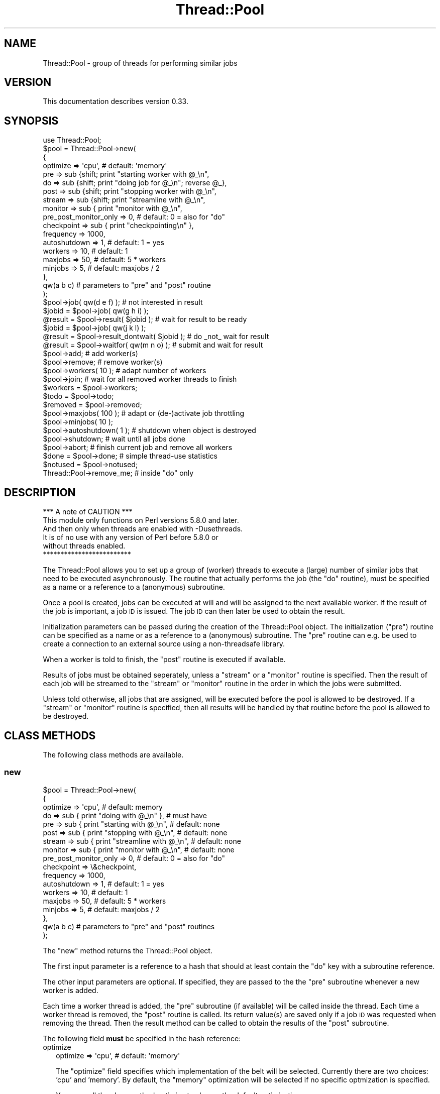 .\" Automatically generated by Pod::Man 4.09 (Pod::Simple 3.35)
.\"
.\" Standard preamble:
.\" ========================================================================
.de Sp \" Vertical space (when we can't use .PP)
.if t .sp .5v
.if n .sp
..
.de Vb \" Begin verbatim text
.ft CW
.nf
.ne \\$1
..
.de Ve \" End verbatim text
.ft R
.fi
..
.\" Set up some character translations and predefined strings.  \*(-- will
.\" give an unbreakable dash, \*(PI will give pi, \*(L" will give a left
.\" double quote, and \*(R" will give a right double quote.  \*(C+ will
.\" give a nicer C++.  Capital omega is used to do unbreakable dashes and
.\" therefore won't be available.  \*(C` and \*(C' expand to `' in nroff,
.\" nothing in troff, for use with C<>.
.tr \(*W-
.ds C+ C\v'-.1v'\h'-1p'\s-2+\h'-1p'+\s0\v'.1v'\h'-1p'
.ie n \{\
.    ds -- \(*W-
.    ds PI pi
.    if (\n(.H=4u)&(1m=24u) .ds -- \(*W\h'-12u'\(*W\h'-12u'-\" diablo 10 pitch
.    if (\n(.H=4u)&(1m=20u) .ds -- \(*W\h'-12u'\(*W\h'-8u'-\"  diablo 12 pitch
.    ds L" ""
.    ds R" ""
.    ds C` ""
.    ds C' ""
'br\}
.el\{\
.    ds -- \|\(em\|
.    ds PI \(*p
.    ds L" ``
.    ds R" ''
.    ds C`
.    ds C'
'br\}
.\"
.\" Escape single quotes in literal strings from groff's Unicode transform.
.ie \n(.g .ds Aq \(aq
.el       .ds Aq '
.\"
.\" If the F register is >0, we'll generate index entries on stderr for
.\" titles (.TH), headers (.SH), subsections (.SS), items (.Ip), and index
.\" entries marked with X<> in POD.  Of course, you'll have to process the
.\" output yourself in some meaningful fashion.
.\"
.\" Avoid warning from groff about undefined register 'F'.
.de IX
..
.if !\nF .nr F 0
.if \nF>0 \{\
.    de IX
.    tm Index:\\$1\t\\n%\t"\\$2"
..
.    if !\nF==2 \{\
.        nr % 0
.        nr F 2
.    \}
.\}
.\" ========================================================================
.\"
.IX Title "Thread::Pool 3"
.TH Thread::Pool 3 "2010-09-20" "perl v5.26.1" "User Contributed Perl Documentation"
.\" For nroff, turn off justification.  Always turn off hyphenation; it makes
.\" way too many mistakes in technical documents.
.if n .ad l
.nh
.SH "NAME"
Thread::Pool \- group of threads for performing similar jobs
.SH "VERSION"
.IX Header "VERSION"
This documentation describes version 0.33.
.SH "SYNOPSIS"
.IX Header "SYNOPSIS"
.Vb 4
\& use Thread::Pool;
\& $pool = Thread::Pool\->new(
\&  {
\&   optimize => \*(Aqcpu\*(Aq, # default: \*(Aqmemory\*(Aq
\&
\&   pre => sub {shift; print "starting worker with @_\en",
\&   do => sub {shift; print "doing job for @_\en"; reverse @_},
\&   post => sub {shift; print "stopping worker with @_\en",
\&
\&   stream => sub {shift; print "streamline with @_\en",
\&
\&   monitor => sub { print "monitor with @_\en",
\&   pre_post_monitor_only => 0, # default: 0 = also for "do"
\&
\&   checkpoint => sub { print "checkpointing\en" },
\&   frequency => 1000,
\&
\&   autoshutdown => 1, # default: 1 = yes
\&
\&   workers => 10,     # default: 1
\&   maxjobs => 50,     # default: 5 * workers
\&   minjobs => 5,      # default: maxjobs / 2
\&  },
\&  qw(a b c)           # parameters to "pre" and "post" routine
\& );
\&
\& $pool\->job( qw(d e f) );              # not interested in result
\&
\& $jobid = $pool\->job( qw(g h i) );
\& @result = $pool\->result( $jobid );    # wait for result to be ready
\&
\& $jobid = $pool\->job( qw(j k l) );
\& @result = $pool\->result_dontwait( $jobid ); # do _not_ wait for result
\&
\& @result = $pool\->waitfor( qw(m n o) ); # submit and wait for result
\&
\& $pool\->add;           # add worker(s)
\& $pool\->remove;        # remove worker(s)
\& $pool\->workers( 10 ); # adapt number of workers
\& $pool\->join;          # wait for all removed worker threads to finish
\&
\& $workers = $pool\->workers; 
\& $todo    = $pool\->todo;
\& $removed = $pool\->removed;
\&
\& $pool\->maxjobs( 100 );  # adapt or (de\-)activate job throttling
\& $pool\->minjobs( 10 );
\&
\& $pool\->autoshutdown( 1 ); # shutdown when object is destroyed
\& $pool\->shutdown;          # wait until all jobs done
\& $pool\->abort;             # finish current job and remove all workers
\&
\& $done    = $pool\->done;   # simple thread\-use statistics
\& $notused = $pool\->notused;
\&
\& Thread::Pool\->remove_me;  # inside "do" only
.Ve
.SH "DESCRIPTION"
.IX Header "DESCRIPTION"
.Vb 1
\&                  *** A note of CAUTION ***
\&
\& This module only functions on Perl versions 5.8.0 and later.
\& And then only when threads are enabled with \-Dusethreads.
\& It is of no use with any version of Perl before 5.8.0 or
\& without threads enabled.
\&
\&                  *************************
.Ve
.PP
The Thread::Pool allows you to set up a group of (worker) threads to execute
a (large) number of similar jobs that need to be executed asynchronously.  The
routine that actually performs the job (the \*(L"do\*(R" routine), must be specified
as a name or a reference to a (anonymous) subroutine.
.PP
Once a pool is created, jobs can be executed at will and will be assigned
to the next available worker.  If the result of the job is important, a
job \s-1ID\s0 is issued.  The job \s-1ID\s0 can then later be used to obtain the result.
.PP
Initialization parameters can be passed during the creation of the
Thread::Pool object.  The initialization (\*(L"pre\*(R") routine can be specified
as a name or as a reference to a (anonymous) subroutine.  The \*(L"pre\*(R" routine
can e.g. be used to create a connection to an external source using a
non-threadsafe library.
.PP
When a worker is told to finish, the \*(L"post\*(R" routine is executed if available.
.PP
Results of jobs must be obtained seperately, unless a \*(L"stream\*(R" or a \*(L"monitor\*(R"
routine is specified.  Then the result of each job will be streamed to the
\&\*(L"stream\*(R" or \*(L"monitor\*(R" routine in the order in which the jobs were submitted.
.PP
Unless told otherwise, all jobs that are assigned, will be executed before
the pool is allowed to be destroyed.  If a \*(L"stream\*(R" or \*(L"monitor\*(R" routine
is specified, then all results will be handled by that routine before the
pool is allowed to be destroyed.
.SH "CLASS METHODS"
.IX Header "CLASS METHODS"
The following class methods are available.
.SS "new"
.IX Subsection "new"
.Vb 3
\& $pool = Thread::Pool\->new(
\&  {
\&   optimize => \*(Aqcpu\*(Aq,                            # default: memory
\&
\&   do => sub { print "doing with @_\en" },        # must have
\&   pre => sub { print "starting with @_\en",      # default: none
\&   post => sub { print "stopping with @_\en",     # default: none
\&
\&   stream => sub { print "streamline with @_\en", # default: none
\&
\&   monitor => sub { print "monitor with @_\en",   # default: none
\&   pre_post_monitor_only => 0, # default: 0 = also for "do"
\&   checkpoint => \e&checkpoint,
\&   frequency => 1000,
\&
\&   autoshutdown => 1, # default: 1 = yes
\&
\&   workers => 10,     # default: 1
\&   maxjobs => 50,     # default: 5 * workers
\&   minjobs => 5,      # default: maxjobs / 2
\&  },
\&
\&  qw(a b c)           # parameters to "pre" and "post" routines
\&
\& );
.Ve
.PP
The \*(L"new\*(R" method returns the Thread::Pool object.
.PP
The first input parameter is a reference to a hash that should at least
contain the \*(L"do\*(R" key with a subroutine reference.
.PP
The other input parameters are optional.  If specified, they are passed to the
the \*(L"pre\*(R" subroutine whenever a new worker is added.
.PP
Each time a worker thread is added, the \*(L"pre\*(R" subroutine (if available) will
be called inside the thread.  Each time a worker thread is removed, the
\&\*(L"post\*(R" routine is called.  Its return value(s) are saved only if a job \s-1ID\s0 was
requested when removing the thread.  Then the result method can be called
to obtain the results of the \*(L"post\*(R" subroutine.
.PP
The following field \fBmust\fR be specified in the hash reference:
.IP "optimize" 2
.IX Item "optimize"
.Vb 1
\& optimize => \*(Aqcpu\*(Aq, # default: \*(Aqmemory\*(Aq
.Ve
.Sp
The \*(L"optimize\*(R" field specifies which implementation of the belt will be
selected.  Currently there are two choices: 'cpu' and 'memory'.  By default,
the \*(L"memory\*(R" optimization will be selected if no specific optmization is
specified.
.Sp
You can call the class method optimize to change the default optimization.
.IP "do" 2
.IX Item "do"
.Vb 1
\& do => \*(Aqdo_the_job\*(Aq,            # assume caller\*(Aqs namespace
.Ve
.Sp
or:
.Sp
.Vb 1
\& do => \*(AqPackage::do_the_job\*(Aq,
.Ve
.Sp
or:
.Sp
.Vb 1
\& do => \e&SomeOther::do_the_job,
.Ve
.Sp
or:
.Sp
.Vb 1
\& do => sub {print "anonymous sub doing the job\en"},
.Ve
.Sp
The \*(L"do\*(R" field specifies the subroutine to be executed for each job.  It
must be specified as either the name of a subroutine or as a reference to a
(anonymous) subroutine.
.Sp
The specified subroutine should expect the following parameters to be passed:
.Sp
.Vb 1
\& 1..N  any parameters that were passed with the call to L<job>.
.Ve
.Sp
Any values that are returned by this subroutine after finishing each job, are
accessible with result if a job \s-1ID\s0 was requested when assigning the job.
.PP
The following fields are \fBoptional\fR in the hash reference:
.IP "pre" 2
.IX Item "pre"
.Vb 1
\& pre => \*(Aqprepare_jobs\*(Aq,         # assume caller\*(Aqs namespace
.Ve
.Sp
or:
.Sp
.Vb 1
\& pre => \*(AqPackage::prepare_jobs\*(Aq,
.Ve
.Sp
or:
.Sp
.Vb 1
\& pre => \e&SomeOther::prepare_jobs,
.Ve
.Sp
or:
.Sp
.Vb 1
\& pre => sub {print "anonymous sub preparing the jobs\en"},
.Ve
.Sp
The \*(L"pre\*(R" field specifies the subroutine to be executed \fBeach\fR time a new
worker thread is \fBstarted\fR (either when starting the pool, or when new worker
threads are added with a call to either add or workers) and once when a
\&\*(L"monitor\*(R" routine is specified.  It must be specified as either the name of a
subroutine or as a reference to a (anonymous) subroutine.
.Sp
The specified subroutine should expect the following parameters to be passed:
.Sp
.Vb 1
\& 1..N  any additional parameters that were passed with the call to L<new>.
.Ve
.Sp
You can determine whether the \*(L"pre\*(R" routine is called for a new worker thread
or for a monitoring thread by checking the self or monitor class method
inside the \*(L"pre\*(R" routine.
.IP "post" 2
.IX Item "post"
.Vb 1
\& post => \*(Aqcleanup_after_worker\*(Aq,        # assume caller\*(Aqs namespace
.Ve
.Sp
or:
.Sp
.Vb 1
\& post => \*(AqPackage::cleanup_after_worker\*(Aq,
.Ve
.Sp
or:
.Sp
.Vb 1
\& post => \e&SomeOther::cleanup_after_worker,
.Ve
.Sp
or:
.Sp
.Vb 1
\& post => sub {print "anonymous sub cleaning up after the worker removed\en"},
.Ve
.Sp
The \*(L"post\*(R" field specifies the subroutine to be executed \fBeach\fR time a worker
thread is \fBremoved\fR (either when being specifically removed, or when the
pool is shutdown specifically or implicitely when the Thread::Pool object
is destroyed.  It must be specified as either the name of a subroutine or as
a reference to a (anonymous) subroutine.
.Sp
The specified subroutine should expect the following parameters to be passed:
.Sp
.Vb 1
\& 1..N  any additional parameters that were passed with the call to L<new>.
.Ve
.Sp
Any values that are returned by this subroutine after closing down the thread,
are accessible with the result method, but only if the thread was
removed and a job \s-1ID\s0 was requested.
.Sp
You can determine whether the \*(L"post\*(R" routine is called for a new worker thread
or for a monitoring thread by checking the self or monitor class method
inside the \*(L"post\*(R" routine.
.IP "stream" 2
.IX Item "stream"
.Vb 1
\& stream => \*(Aqin_order_of_submit\*(Aq,        # assume caller\*(Aqs namespace
.Ve
.Sp
or:
.Sp
.Vb 1
\& stream => \*(AqPackage::in_order_of_submit\*(Aq,
.Ve
.Sp
or:
.Sp
.Vb 1
\& stream => \e&SomeOther::in_order_of_submit,
.Ve
.Sp
or:
.Sp
.Vb 1
\& stream => sub {print "anonymous sub called in order of submit\en"},
.Ve
.Sp
The \*(L"stream\*(R" field specifies the subroutine to be executed for streaming the
results of the \*(L"do\*(R" routine.  If specified, the \*(L"stream\*(R" routine is called
once for the result of each \*(L"do\*(R" subroutine, but in the order in which the
jobs were submitted rather than in the order in which the result were
obtained (which is by the very nature of threads, indeterminate).
.Sp
The specified subroutine should expect the following parameters to be passed:
.Sp
.Vb 2
\& 1     the Thread::Pool object to which the worker thread belongs.
\& 2..N  the values that were returned by the "do" subroutine
.Ve
.Sp
The \*(L"stream\*(R" routine is executed in \fBany\fR of the threads that are created
for the Thread::Pool object.  The system attempts to call the \*(L"stream\*(R"
routine in the same thread from which the values are obtained, but when
things get out of sync, other threads may stream the result of a job.  If
you want \fBonly one\fR thread to stream all results, use the \*(L"monitor\*(R" routine.
.IP "monitor" 2
.IX Item "monitor"
.Vb 1
\& monitor => \*(Aqin_order_of_submit\*(Aq,       # assume caller\*(Aqs namespace
.Ve
.Sp
or:
.Sp
.Vb 1
\& monitor => \*(AqPackage::in_order_of_submit\*(Aq,
.Ve
.Sp
or:
.Sp
.Vb 1
\& monitor => \e&SomeOther::in_order_of_submit,
.Ve
.Sp
or:
.Sp
.Vb 1
\& monitor => sub {print "anonymous sub called in order of submit\en"},
.Ve
.Sp
The \*(L"monitor\*(R" field specifies the subroutine to be executed for monitoring the
results of the \*(L"do\*(R" routine.  If specified, the \*(L"monitor\*(R" routine is called
once for the result of each \*(L"do\*(R" subroutine, but in the order in which the
jobs were submitted rather than in the order in which the result were
obtained (which is by the very nature of threads, indeterminate).
.Sp
The specified subroutine should expect the following parameters to be passed:
.Sp
.Vb 1
\& 1..N  the values that were returned by the "do" subroutine
.Ve
.Sp
The \*(L"monitor\*(R" routine is executed in its own thread.  This means that all
results have to be passed between threads, and therefore be frozen and thawed
with Storable.  If you can handle the streaming from different threads,
it is probably wiser to use the \*(L"stream\*(R" routine feature.
.IP "pre_post_monitor_only" 2
.IX Item "pre_post_monitor_only"
.Vb 1
\& pre_post_monitor_only => 1, # default 0
.Ve
.Sp
The \*(L"pre_post_monitor_only\*(R" field only makes sense if a \*(L"monitor\*(R" routine
is specified.  If specified with a true value, indicates that the \*(L"pre\*(R" and
\&\*(L"post\*(R" routines (if specified) should only be called for the \*(L"monitor\*(R"
routine only and \fBnot\fR for the \*(L"do\*(R" routine.  Otherwise, the same \*(L"pre\*(R" and
\&\*(L"post\*(R" routine will be called for both the \*(L"do\*(R" as well as the \*(L"monitor\*(R"
routine.
.Sp
When the \*(L"pre\*(R" and \*(L"post\*(R" routine are called for the \*(L"do\*(R" subroutine, the
self class method returns the Thread::Pool object (which it doesn't do
when called in the \*(L"monitor\*(R" routine).
.IP "checkpoint" 2
.IX Item "checkpoint"
.Vb 1
\& checkpoint => \*(Aqcheckpointing\*(Aq,                 # assume caller\*(Aqs namespace
.Ve
.Sp
or:
.Sp
.Vb 1
\& checkpoint => \*(AqPackage::checkpointing\*(Aq,
.Ve
.Sp
or:
.Sp
.Vb 1
\& checkpoint => \e&SomeOther::checkpointing,
.Ve
.Sp
or:
.Sp
.Vb 1
\& checkpoint => sub {print "anonymous sub to do checkpointing\en"},
.Ve
.Sp
The \*(L"checkpoint\*(R" field specifies the subroutine to be executed everytime a
checkpoint should be made by a monitoring routine (e.g. for saving or updating
status).  It must be specified as either the name of a subroutine or as a
reference to a (anonymous) subroutine.
.Sp
It only makes sense to specify a checkpoint routine if there is also a
monitoring routine specified.  No checkpointing will occur by default if a
monitoring routine \fBis\fR specified.  The frequency of checkpointing can
be specified with the \*(L"frequency\*(R" field.
.Sp
The specified subroutine should not expect any parameters to be passed.  Any
values returned by the checkpointing routine, will be lost.
.IP "frequency" 2
.IX Item "frequency"
.Vb 1
\& frequency => 100,                             # default = 1000
.Ve
.Sp
The \*(L"frequency\*(R" field specifies the number of jobs that should have been
monitored before the \*(L"checkpoint\*(R" routine is called.  If a checkpoint routine
is specified but no frequency field is specified, then a frequency of \fB1000\fR
will be assumed.
.Sp
This field has no meaning if no checkpoint routine is specified with the
\&\*(L"checkpoint\*(R" field.  The default frequency can be changed with the frequency
method.
.IP "autoshutdown" 2
.IX Item "autoshutdown"
.Vb 1
\& autoshutdown => 0, # default: 1
.Ve
.Sp
The \*(L"autoshutdown\*(R" field specified whether the shutdown method should be
called when the object is destroyed.  By default, this flag is set to 1
indicating that the shutdown method should be called when the object is
being destroyed.  Setting the flag to a false value, will cause the shutdown
method \fBnot\fR to be called, causing potential loss of data and error messages
when threads are not finished when the program exits.
.Sp
The setting of the flag can be later changed by calling the autoshutdown
method.
.IP "workers" 2
.IX Item "workers"
.Vb 1
\& workers => 5, # default: 1
.Ve
.Sp
The \*(L"workers\*(R" field specifies the number of worker threads that should be
created when the pool is created.  If no \*(L"workers\*(R" field is specified, then
only one worker thread will be created.  The workers method can be used
to change the number of workers later.
.IP "maxjobs" 2
.IX Item "maxjobs"
.Vb 1
\& maxjobs => 25, # default: 5 * workers
.Ve
.Sp
The \*(L"maxjobs\*(R" field specifies the \fBmaximum\fR number of jobs that can be sitting
on the belt to be handled (job throttling).  If a new job submission
would exceed this amount, job submission will be halted until the number of
jobs waiting to be handled has become at least as low as the amount specified
with the \*(L"minjobs\*(R" field.
.Sp
If the \*(L"maxjobs\*(R" field is not specified, an amount of 5 * the number of
worker threads will be assumed.  If you do not want to have any job throttling,
you can specify the value \*(L"undef\*(R" for the field.  But beware!  If you do not
have job throttling active, you may wind up using excessive amounts of memory
used for storing all of the job submission information.
.Sp
The maxjobs method can be called to change the job throttling settings
during the lifetime of the object.
.IP "minjobs" 2
.IX Item "minjobs"
.Vb 1
\& minjobs => 10, # default: maxjobs / 2
.Ve
.Sp
The \*(L"minjobs\*(R" field specified the \fBminimum\fR number of jobs that can be
waiting on the belt to be handled before job submission is allowed again
(job throttling).
.Sp
If job throttling is active and the \*(L"minjobs\*(R" field is not specified, then
half of the \*(L"maxjobs\*(R" value will be assumed.
.Sp
The minjobs method can be called to change the job throttling settings
during the lifetime of the object.
.SS "frequency"
.IX Subsection "frequency"
.Vb 1
\& Thread::Pool\->frequency( 100 );
\&
\& $frequency = Thread::Pool\->frequency;
.Ve
.PP
The \*(L"frequency\*(R" class method allows you to specify the default frequency that
will be used when a checkpoint routine is specified with the \*(L"checkpoint\*(R"
field.  The default frequency is set to \fB1000\fR if no other value has been
previously specified.
.SS "optimize"
.IX Subsection "optimize"
.Vb 1
\& Thread::Pool\->optimize( \*(Aqcpu\*(Aq );
\&
\& $optimize = Thread::Pool\->optimize;
.Ve
.PP
The \*(L"optimize\*(R" class method allows you to specify the default optimization
type that will be used if no \*(L"optimize\*(R" field has been explicitely specified
with a call to new.  It returns the current default type of optimization.
.PP
Currently two types of optimization can be selected:
.IP "memory" 2
.IX Item "memory"
Attempt to use as little memory as possible.  Currently, this is achieved by
starting a seperate thread which hosts an unshared array.  This uses the
\&\*(L"Thread::Conveyor::Thread\*(R" sub-class.
.IP "cpu" 2
.IX Item "cpu"
Attempt to use as little \s-1CPU\s0 as possible.  Currently, this is achieved by
using a shared array (using the \*(L"Thread::Conveyor::Array\*(R" sub-class),
encapsulated in a hash reference if throttling is activated (then also using
the \*(L"Thread::Conveyor::Throttled\*(R" sub-class).
.SH "POOL METHODS"
.IX Header "POOL METHODS"
The following methods can be executed on the Thread::Pool object.
.SS "job"
.IX Subsection "job"
.Vb 2
\& $jobid = $pool\->job( @parameter );     # saves result
\& $pool\->job( @parameter );              # does not save result
.Ve
.PP
The \*(L"job\*(R" method specifies a job to be executed by any of the available
workers.  Which worker will execute the job, is indeterminate.  When it
will happen, depends on the number of jobs that still have to be done when
this job was submitted.
.PP
The input parameters are passed to the \*(L"do\*(R" subroutine as is.
.PP
If a return value is requested, then the return value(s) of the \*(L"do\*(R"
subroutine will be saved.  The returned value is a job \s-1ID\s0 that should be
used as the input parameter to result or result_dontwait.
.SS "waitfor"
.IX Subsection "waitfor"
.Vb 1
\& @result = $pool\->waitfor( @parameter ); # submit job and wait for result
.Ve
.PP
The \*(L"waitfor\*(R" method specifies a job to be executed, wait for the result to
become ready and return the result.  It is in fact a shortcut for using
job and result.
.PP
The input parameters are passed to the \*(L"do\*(R" subroutine as is.
.PP
The return value(s) are what was returned by the \*(L"do\*(R" routine.  The meaning
of the return value(s) is entirely up to you as the developer.
.SS "result"
.IX Subsection "result"
.Vb 1
\& @result = $pool\->result( $jobid );
.Ve
.PP
The \*(L"result\*(R" method waits for the specified job to be finished and returns
the result of that job.
.PP
The input parameter is the job id as returned from the job assignment.
.PP
The return value(s) are what was returned by the \*(L"do\*(R" routine.  The meaning
of the return value(s) is entirely up to you as the developer.
.PP
If you want to wait for \fBany\fR job to be finished, use the result_any
method.
.PP
If you don't want to wait for the job to be finished, but just want to see
if there is a result already, use the result_dontwait method.
.SS "result_any"
.IX Subsection "result_any"
.Vb 1
\& @result = $pool\->result_any;
\&
\& @result = $pool\->result_any( \e$jobid );
.Ve
.PP
The \*(L"result_any\*(R" method waits for \fBany\fR job to be finished and returns
the result of that job.
.PP
The optional input parameter is the reference to a scalar variable in which
the job id will be stored.
.PP
The return value(s) are what was returned by the \*(L"do\*(R" routine.  The meaning
of the return value(s) is entirely up to you as the developer.
.PP
If you don't want to wait for a job to be finished, but just want to see
if there is a result already, use the result_dontwait method.
.SS "result_dontwait"
.IX Subsection "result_dontwait"
.Vb 1
\& @result = $pool\->result_dontwait( $jobid );
.Ve
.PP
The \*(L"result_dontwait\*(R" method returns the result of the job if it is available.
If the job is not finished yet, it will return undef in scalar context or the
empty list in list context.
.PP
The input parameter is the job id as returned from the job assignment.
.PP
If the result of the job is available, then the return value(s) are what was
returned by the \*(L"do\*(R" routine.  The meaning of the return value(s) is entirely
up to you as the developer.
.PP
If you want to wait for the job to be finished, use the result method.
.SS "todo"
.IX Subsection "todo"
.Vb 1
\& $todo = $pool\->todo;
.Ve
.PP
The \*(L"todo\*(R" method returns the number of jobs that are still left to be
done.
.SS "results"
.IX Subsection "results"
.Vb 2
\& $results = $pool\->results;
\& @result = $pool\->results;
.Ve
.PP
The \*(L"results\*(R" method returns the jobids of which there are results available
and which have not yet been fetched with result.  Returns the number of
results available in scalar context.
.SS "add"
.IX Subsection "add"
.Vb 2
\& $tid = $pool\->add;             # add 1 worker thread
\& @tid = $pool\->add( 5 );
.Ve
.PP
The \*(L"add\*(R" method adds the specified number of worker threads to the pool
and returns the thread \s-1ID\s0's (tid) of the threads that were created.
.PP
The input parameter specifies the number of workers to be added.  If no
number of workers is specified, then 1 worker thread will be added.
.PP
In scalar context, returns the thread \s-1ID\s0 (tid) of the first worker thread
that was added.  This usually only makes sense if you're adding only one
worker thread.
.PP
In list context, returns the thread \s-1ID\s0's (tid) of the worker threads that
were created.
.PP
Each time a worker thread is added, the \*(L"pre\*(R" routine (if available) will
be called inside the thread.
.SS "remove"
.IX Subsection "remove"
.Vb 2
\& $pool\->remove;                 # remove 1 worker thread
\& $pool\->remove( 5 );            # remove 5 worker threads
\&
\& $jobid = $pool\->remove;        # remove 1 worker thread, save result
\& @jobid = $pool\->remove( 5 );   # remove 5 worker threads, save results
.Ve
.PP
The \*(L"remove\*(R" method adds the specified number of special \*(L"remove\*(R" job to the
lists of jobs to be done.  It will return the job \s-1ID\s0's if called in a non-void
context.
.PP
The input parameter specifies the number of workers to be removed.  If no
number of workers is specified, then 1 worker thread will be removed.
.PP
In void context, the results of the execution of the \*(L"post\*(R" subroutine(s)
is discarded.
.PP
In scalar context, returns the job \s-1ID\s0 of the result of the first worker
thread that was removed.  This usually only makes sense if you're removing
only one worker thread.
.PP
In list context, returns the job \s-1ID\s0's of the result of all the worker
threads that were removed.
.PP
Each time a worker thread is removed, the \*(L"post\*(R" routine is called.  Its
return value(s) are saved only if a job \s-1ID\s0 was requested when removing the
thread.  Then the result method can be called to obtain the results of
the \*(L"post\*(R" subroutine.
.SS "workers"
.IX Subsection "workers"
.Vb 2
\& $workers = $pool\->workers;     # find out number of worker threads
\& $pool\->workers( 10 );          # set number of worker threads
.Ve
.PP
The \*(L"workers\*(R" method can be used to find out how many worker threads there
are currently available, or it can be used to set the number of worker
threads.
.PP
The input value, if specified, specifies the number of worker threads that
should be available.  If there are more worker threads available than the
number specified, then superfluous worker threads will be removed.  If
there are not enough worker threads available, new worker threads will be
added.
.PP
The return value is the current number of worker threads.
.SS "frequency"
.IX Subsection "frequency"
.Vb 1
\& $frequency = $pool\->frequency;
.Ve
.PP
The \*(L"frequency\*(R" instance method returns the frequency with which the checkpoint
routine is being called.  Returns undef if no checkpointing is being done.
.SS "maxjobs"
.IX Subsection "maxjobs"
.Vb 2
\& $pool\->maxjobs( 100 );
\& $maxjobs = $pool\->maxjobs;
.Ve
.PP
The \*(L"maxjobs\*(R" method returns the maximum number of jobs that can be on the
belt before job throttling sets in.  The input value, if specified,
specifies the new maximum number of jobs that may be on the belt.  Job
throttling will be switched off if the value \fB0\fR is specified.
.PP
Specifying the \*(L"maxjobs\*(R" field when creating the pool object with new is
equivalent to calling this method.
.PP
The minjobs method can be called to specify the minimum number of jobs
that must be on the belt before job submission is allowed again after reaching
the maximum number of jobs.  By default, half of the \*(L"maxjobs\*(R" value is
assumed.
.SS "minjobs"
.IX Subsection "minjobs"
.Vb 2
\& $pool\->minjobs( 50 );
\& $minjobs = $pool\->minjobs;
.Ve
.PP
The \*(L"minjobs\*(R" method returns the minimum number of jobs that must be on the
belt before job submission is allowed again after reaching the maximum number
of jobs.  The input value, if specified, specifies the new minimum number of
jobs that must be on the belt.
.PP
Specifying the \*(L"minjobs\*(R" field when creating the pool object with new is
equivalent to calling this method.
.PP
The maxjobs method can be called to set the maximum number of jobs that
may be on the belt before job submission will be halted.
.SS "join"
.IX Subsection "join"
.Vb 1
\& $pool\->join;
.Ve
.PP
The \*(L"join\*(R" method waits until all of the worker threads that have been
removed have finished their jobs.  It basically cleans up the threads
that are not needed anymore.
.PP
The \*(L"shutdown\*(R" method call the \*(L"join\*(R" method after removing all the active
worker threads.  You therefore seldom need to call the \*(L"join\*(R" method
seperately.
.SS "removed"
.IX Subsection "removed"
.Vb 1
\& $removed = $pool\->removed;
.Ve
.PP
The \*(L"removed\*(R" method returns the number of worker threads that were
removed over the lifetime of the object.
.SS "autoshutdown"
.IX Subsection "autoshutdown"
.Vb 2
\& $pool\->autoshutdown( 1 );
\& $autoshutdown = $pool\->autoshutdown;
.Ve
.PP
The \*(L"autoshutdown\*(R" method sets and/or returns the flag indicating whether an
automatic shutdown should be performed when the object is destroyed.
.SS "shutdown"
.IX Subsection "shutdown"
.Vb 1
\& $pool\->shutdown;
.Ve
.PP
The \*(L"shutdown\*(R" method waits for all jobs to be executed, removes
all worker threads, handles any results that still need to be streamed, before
it returns.  Call the abort method if you do not want to wait until all
jobs have been executed.
.PP
It is called automatically when the object is destroyed, unless specifically
disabled by providing a false value with the \*(L"autoshutdown\*(R" field when
creating the pool with new, or by calling the autoshutdown method.
.SS "abort"
.IX Subsection "abort"
The \*(L"abort\*(R" method waits for all worker threads to finish their \fBcurrent\fR
job, removes all worker threads, before it returns.  Call the shutdown
method if you want to wait until all jobs have been done.
.PP
You can restart the job handling process after calling \*(L"abort\*(R" by adding
workers again.
.SS "done"
.IX Subsection "done"
.Vb 1
\& $done = $pool\->done;
.Ve
.PP
The \*(L"done\*(R" method returns the number of jobs that has been performed by
the removed worker threads of the pool.
.PP
The \*(L"done\*(R" method is typically called after the shutdown method
has been called.
.SS "notused"
.IX Subsection "notused"
.Vb 1
\& $notused = $pool\->notused;
.Ve
.PP
The \*(L"notused\*(R" method returns the number of removed threads that have not
performed any jobs.  It provides a heuristic to determine how many
workers you actually need for a specific application: a value > 0
indicates that you have specified too many worker threads for this
application.
.PP
The \*(L"notused\*(R" method is typically called after the shutdown method
has been called.
.SH "INSIDE JOB METHODS"
.IX Header "INSIDE JOB METHODS"
The following methods only make sense inside the \*(L"pre\*(R", \*(L"do\*(R", \*(L"post\*(R",
\&\*(L"stream\*(R" and \*(L"monitor\*(R" routines.
.SS "self"
.IX Subsection "self"
.Vb 1
\& $self = Thread::Pool\->self;
.Ve
.PP
The class method \*(L"self\*(R" returns the object to which this thread belongs.
It is available within the \*(L"pre\*(R", \*(L"do\*(R", \*(L"post\*(R", \*(L"stream\*(R" and \*(L"monitor\*(R"
subroutines only.
.SS "monitor"
.IX Subsection "monitor"
.Vb 1
\& $monitor = Thread::Pool\->monitor;
.Ve
.PP
The class method \*(L"monitor\*(R" returns the Thread::Conveyor::Monitored object
that is associated with the pool.  It is available only if the \*(L"monitor\*(R"
field was specified in new.  And then only within the \*(L"pre\*(R", \*(L"do\*(R", \*(L"post\*(R",
\&\*(L"stream\*(R" and \*(L"monitor\*(R" subroutines only.
.SS "remove_me"
.IX Subsection "remove_me"
.Vb 1
\& Thread::Pool\->remove_me;
.Ve
.PP
The \*(L"remove_me\*(R" class method only makes sense within the \*(L"do\*(R" subroutine.
It indicates to the job dispatcher that this worker thread should be removed
from the pool.  After the \*(L"do\*(R" subroutine returns, the worker thread will
be removed.
.SS "jobid"
.IX Subsection "jobid"
.Vb 1
\& $jobid = Thread::Pool\->jobid;
.Ve
.PP
The \*(L"jobid\*(R" class method only makes sense within the \*(L"do\*(R" subroutine in
streaming mode.  It returns the job \s-1ID\s0 value of the current job.  This can
be used connection with the dont_set_result and the set_result methods
to have another thread set the result of the current job.
.SS "dont_set_result"
.IX Subsection "dont_set_result"
.Vb 1
\& Thread::Pool\->dont_set_result;
.Ve
.PP
The \*(L"dont_set_result\*(R" class method only makes sense within the \*(L"do\*(R" subroutine.
It indicates to the job dispatcher that the result of this job should \fBnot\fR
be saved.  This is for cases where the result of this job will be placed in
the result hash at some time in the future by another thread using the
set_result method.
.SS "set_result"
.IX Subsection "set_result"
.Vb 1
\& Thread::Pool\->self\->set_result( $jobid,@param );
.Ve
.PP
The \*(L"set_result\*(R" object method only makes sense within the \*(L"do\*(R" subroutine.
It allows you to set the result of \fBother\fR jobs than the one currently being
performed.
.PP
This method is only needed in \fBvery\fR special situations.  Normally, just
returning values from the \*(L"do\*(R" subroutine is enough to have the result saved.
This method is exposed to the outside world in those cases where a specific
thread becomes responsible for setting the result of other threads (which
used the dont_set_result method to defer saving their result.
.PP
The first input parameter specifies the job \s-1ID\s0 of the job for which to set
the result.  The rest of the input parameters is considered to be the result
to be saved.  Whatever is specified in the rest of the input parameters, will
be returned with the result or result_dontwait methods.
.SH "REQUIRED MODULES"
.IX Header "REQUIRED MODULES"
.Vb 2
\& Thread::Conveyor (0.15)
\& Thread::Conveyor::Monitored (0.11)
.Ve
.SH "OPTIMIZATIONS"
.IX Header "OPTIMIZATIONS"
This module uses load to reduce memory and \s-1CPU\s0 usage. This causes
subroutines only to be compiled in a thread when they are actually needed at
the expense of more \s-1CPU\s0 when they need to be compiled.  Simple benchmarks
however revealed that the overhead of the compiling single routines is not
much more (and sometimes a lot less) than the overhead of cloning a Perl
interpreter with a lot of subroutines pre-loaded.
.SH "CAVEATS"
.IX Header "CAVEATS"
Passing unshared values between threads is accomplished by serializing the
specified values using Thread::Serialize.  Please see the \s-1CAVEATS\s0 section
there for an up-to-date status of what can be passed around between threads.
.SH "EXAMPLES"
.IX Header "EXAMPLES"
There are currently two examples.
.SS "simple asynchronous log file resolving filter"
.IX Subsection "simple asynchronous log file resolving filter"
This is an example of a very simple asynchronous log file resolver filter.
.PP
Because the \s-1IP\s0 number to domain name translation is dependent on external
\&\s-1DNS\s0 servers, it can take quite some (wallclock) time before a response is
returned by the \f(CW\*(C`gethostbyaddr\*(C'\fR function.  In a single threaded environment,
a single bad \s-1DNS\s0 server can severely slow down the resolving process.  In a
threaded environment, you can have one thread waiting for a slow \s-1DNS\s0 server
while other threads are able to obtain answers in the mean time.
.PP
This example uses a shared hash to keep results from \s-1DNS\s0 server responses,
so that if an \s-1IP\s0 number was attempted to be resolved once (either successfully
or unsuccessfully), it will not be attempted again: instead the value from the
hash will be assumed.
.PP
.Vb 3
\& # You should always use strict!
\& # Using Thread::Pool by itself is enough, no "use threads;" needed
\& # Initialize the shared hash with IP numbers and their results
\&
\& use strict;
\& use Thread::Pool;
\& my %resolved : shared;
\&
\& # Create the pool of threads
\&
\& my $pool = Thread::Pool\->new(
\&  {
\&   workers => 10,
\&   do => \e&do,
\&   monitor => \e&monitor,
\&  }
\& );
\&
\& # Submit each line as a job to the pool
\&
\& $pool\->job( $_ ) while <>;
\&
\& #\-\-\-\-\-\-\-\-\-\-\-\-\-\-\-\-\-\-\-\-\-\-\-\-\-\-\-\-\-\-\-\-\-\-\-\-\-\-\-\-\-\-\-\-\-\-\-\-\-\-\-\-\-\-\-\-\-\-\-\-\-\-\-\-\-\-\-\-
\& # Handle a single job
\& #  IN: 1 log line to resolve
\& # OUT: 1 resolved log line
\&
\& sub do {
\&
\& # Substitute the IP number at the start with the name or with the original
\& # Return the adapted value
\&
\&   $_[0] =~ s#^(\ed+\e.\ed+\e.\ed+\e.\ed+)#
\&    $resolved{$1} ||= gethostbyaddr( pack( \*(AqC4\*(Aq,split(/\e./,$1)),2 ) || $1#e;
\&   $_[0];
\& } #do
\&
\& #\-\-\-\-\-\-\-\-\-\-\-\-\-\-\-\-\-\-\-\-\-\-\-\-\-\-\-\-\-\-\-\-\-\-\-\-\-\-\-\-\-\-\-\-\-\-\-\-\-\-\-\-\-\-\-\-\-\-\-\-\-\-\-\-\-\-\-\-
\& # Output the results in the order they were submitted
\& #  IN: 1 resolved log line
\&
\& sub monitor { print $_[0] } #monitor
.Ve
.PP
This is a very simple filter.  The main drawback is that many threads can
be looking up the same \s-1IP\s0 number at the same time.
.SS "another asynchronous log file resolving filter"
.IX Subsection "another asynchronous log file resolving filter"
This is an example of a not so very simple asynchronous log file resolver
filter.  This is in fact the base code for the Thread::Pool::Resolve
module.
.PP
In this example, the dont_set_result and set_result methods are used
to put up all lines with the same unresolved \s-1IP\s0 number in the same thread
until the \s-1DNS\s0 server returns, either with or without a result.  Then all
the lines with that \s-1IP\s0 number are handled by that thread: the other threads
have long before that already continued attempting to handle other lines.
.PP
Because only the \*(L"do\*(R" subroutine is different from the previous example,
we're only showing that.
.PP
.Vb 4
\& #\-\-\-\-\-\-\-\-\-\-\-\-\-\-\-\-\-\-\-\-\-\-\-\-\-\-\-\-\-\-\-\-\-\-\-\-\-\-\-\-\-\-\-\-\-\-\-\-\-\-\-\-\-\-\-\-\-\-\-\-\-\-\-\-\-\-\-\-
\& # Handle a single job
\& #  IN: 1 log line to resolve
\& # OUT: 1 resolved log line (if already resolved, else ignored)
\&
\& sub do {
\&
\& # Obtain the line to work with
\& # Return it now if it is already resolved (at least not an IP number there)
\& # Save the IP number for later usage, line is now without IP number
\&
\&   my $line = shift;
\&   return $line unless $line =~ s#^(\ed+\e.\ed+\e.\ed+\e.\ed+)##;
\&   my $ip = $1;
\&
\& # Make sure we\*(Aqre the only one to access the resolved hash now
\& # If there is already information for this IP number
\& #  Return what is there with the line if it was resolved already
\&
\&   {lock( %resolved );
\&    if (exists( $resolved{$ip} )) {
\&      return ($resolved{$ip} || $ip).$line unless ref( $resolved{$ip} );
\&
\& #  Set the rest of the line in the todo hash, keyed to jobid
\& #  Set the flag that this result should not be set in the result hash
\& #  And return without anything (thread will continue with next job)
\&
\&      $resolved{$ip}\->{Thread::Pool\->jobid} = $line;
\&      Thread::Pool\->dont_set_result;
\&      return;
\&
\& # Else (first time this IP number is encountered)
\& #  Create a empty shared hash
\& #  Save a reference to the hash in the todo hash as info for this IP number
\&
\&    } else {
\&      my %hash : shared;
\&      $resolved{$ip} = \e%hash;
\&    }
\&   } #%resolved
\&
\& # Do the actual name resolving (may take quite some time) or use IP number
\& # Obtain local copy of the Thread::Pool object
\& # Obtain local copy of the todo hash
\&
\&   my $domain = gethostbyaddr( pack( \*(AqC4\*(Aq,split(/\e./,$ip)),2 ) || $ip;
\&   my $pool = Thread::Pool\->self;
\&   my $todo = $resolved{$ip};
\&
\& # Make sure we\*(Aqre the only one accessing the resolved hash (rest of this sub)
\& # For all the lines with this IP number
\& #  Set the results
\& # Remove the todo hash and replace by domain or blank string if unresolvable
\& # Return the result for this job
\&
\&   lock( %resolved );
\&   while (my $key = each %{$todo}) {
\&       $pool\->set_result( $key,$domain.$todo\->{$key} )
\&   }
\&   $resolved{$ip} = $domain eq $ip ? undef : $domain;
\&   $domain.$line;
\& } #do
.Ve
.SH "AUTHOR"
.IX Header "AUTHOR"
Elizabeth Mattijsen, <liz@dijkmat.nl>.
.PP
Please report bugs to <perlbugs@dijkmat.nl>.
.SH "COPYRIGHT"
.IX Header "COPYRIGHT"
Copyright (c) 2002, 2003, 2010 Elizabeth Mattijsen <liz@dijkmat.nl>. All rights
reserved.  This program is free software; you can redistribute it and/or
modify it under the same terms as Perl itself.
.SH "SEE ALSO"
.IX Header "SEE ALSO"
threads, Thread::Conveyor, Thread::Conveyor::Monitored,
Thread::Serialize.
